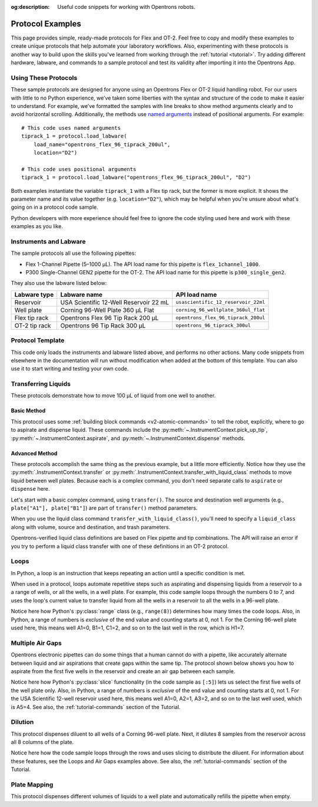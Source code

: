 :og:description: Useful code snippets for working with Opentrons robots.

.. _new-examples:

*****************
Protocol Examples
*****************

This page provides simple, ready-made protocols for Flex and OT-2. Feel free to copy and modify these examples to create unique protocols that help automate your laboratory workflows. Also, experimenting with these protocols is another way to build upon the skills you've learned from working through the :ref:`tutorial <tutorial>`. Try adding different hardware, labware, and commands to a sample protocol and test its validity after importing it into the Opentrons App.

Using These Protocols
=====================

These sample protocols are designed for anyone using an Opentrons Flex or OT-2 liquid handling robot. For our users with little to no Python experience, we’ve taken some liberties with the syntax and structure of the code to make it easier to understand. For example, we’ve formatted the samples with line breaks to show method arguments clearly and to avoid horizontal scrolling. Additionally, the methods use `named arguments <https://en.wikipedia.org/wiki/Named_parameter>`_ instead of positional arguments. For example::

    # This code uses named arguments
    tiprack_1 = protocol.load_labware(
        load_name="opentrons_flex_96_tiprack_200ul",
        location="D2")

    # This code uses positional arguments
    tiprack_1 = protocol.load_labware("opentrons_flex_96_tiprack_200ul", "D2")   

Both examples instantiate the variable ``tiprack_1`` with a Flex tip rack, but the former is more explicit. It shows the parameter name and its value together (e.g. ``location="D2"``), which may be helpful when you're unsure about what's going on in a protocol code sample.

Python developers with more experience should feel free to ignore the code styling used here and work with these examples as you like.

Instruments and Labware
=======================

The sample protocols all use the following pipettes:

* Flex 1-Channel Pipette (5–1000 µL). The API load name for this pipette is ``flex_1channel_1000``. 
* P300 Single-Channel GEN2 pipette for the OT-2. The API load name for this pipette is ``p300_single_gen2``. 

They also use the labware listed below: 

.. list-table::
    :header-rows: 1

    * - Labware type
      - Labware name
      - API load name
    * - Reservoir
      - USA Scientific 12-Well Reservoir 22 mL
      - ``usascientific_12_reservoir_22ml``
    * - Well plate
      - Corning 96-Well Plate 360 µL Flat
      - ``corning_96_wellplate_360ul_flat``
    * - Flex tip rack
      - Opentrons Flex 96 Tip Rack 200 µL
      - ``opentrons_flex_96_tiprack_200ul``
    * - OT-2 tip rack
      - Opentrons 96 Tip Rack 300 µL
      - ``opentrons_96_tiprack_300ul``

.. _protocol-template:
      
Protocol Template
=================

This code only loads the instruments and labware listed above, and performs no other actions. Many code snippets from elsewhere in the documentation will run without modification when added at the bottom of this template. You can also use it to start writing and testing your own code.

.. tabs::

    .. tab:: Flex 

        .. code-block:: python
            :substitutions:

            from opentrons import protocol_api

            requirements = {"robotType": "Flex", "apiLevel": "|apiLevel|"}

            def run(protocol: protocol_api.ProtocolContext):
                # load tip rack in deck slot D3
                tiprack = protocol.load_labware(
                    load_name="opentrons_flex_96_tiprack_1000ul", location="D3"
                )
                # attach pipette to left mount
                pipette = protocol.load_instrument(
                    instrument_name="flex_1channel_1000",
                    mount="left",
                    tip_racks=[tiprack]
                )
                # load well plate in deck slot D2
                plate = protocol.load_labware(
                    load_name="corning_96_wellplate_360ul_flat", location="D2"
                )
                # load reservoir in deck slot D1
                reservoir = protocol.load_labware(
                    load_name="usascientific_12_reservoir_22ml", location="D1"
                )
                # load trash bin in deck slot A3
                trash = protocol.load_trash_bin(location="A3")
                # Put protocol commands here
    
    .. tab:: OT-2 

        .. code-block:: python
            :substitutions:

            from opentrons import protocol_api

            metadata = {"apiLevel": "|apiLevel|"}

            def run(protocol: protocol_api.ProtocolContext):
                # load tip rack in deck slot 3
                tiprack = protocol.load_labware(
                    load_name="opentrons_96_tiprack_300ul", location=3
                )
                # attach pipette to left mount
                pipette = protocol.load_instrument(
                    instrument_name="p300_single_gen2",
                    mount="left",
                    tip_racks=[tiprack]
                )  
                # load well plate in deck slot 2
                plate = protocol.load_labware(
                    load_name="corning_96_wellplate_360ul_flat", location=2
                )
                # load reservoir in deck slot 1
                reservoir = protocol.load_labware(
                    load_name="usascientific_12_reservoir_22ml", location=1
                )
                # Put protocol commands here

Transferring Liquids
====================

These protocols demonstrate how to move 100 µL of liquid from one well to another.

Basic Method
------------

This protocol uses some :ref:`building block commands <v2-atomic-commands>` to tell the robot, explicitly, where to go to aspirate and dispense liquid. These commands include the :py:meth:`~.InstrumentContext.pick_up_tip`, :py:meth:`~.InstrumentContext.aspirate`, and :py:meth:`~.InstrumentContext.dispense` methods.

.. tabs::

    .. tab:: Flex

        .. code-block:: python
            :substitutions:

            from opentrons import protocol_api

            requirements = {"robotType": "Flex", "apiLevel":"|apiLevel|"}

            def run(protocol: protocol_api.ProtocolContext):
                plate = protocol.load_labware(
                    load_name="corning_96_wellplate_360ul_flat",
                    location="D1")
                tiprack_1 = protocol.load_labware(
                    load_name="opentrons_flex_96_tiprack_200ul",
                    location="D2")
                trash = protocol.load_trash_bin("A3")
                pipette = protocol.load_instrument(
                    instrument_name="flex_1channel_1000",
                    mount="left",
                tip_racks=[tiprack_1])

                pipette.pick_up_tip()
                pipette.aspirate(100, plate["A1"])
                pipette.dispense(100, plate["B1"])
                pipette.drop_tip()

    .. tab:: OT-2

        .. code-block:: python
            :substitutions:

            from opentrons import protocol_api

            metadata = {"apiLevel": "|apiLevel|"}

            def run(protocol: protocol_api.ProtocolContext):
                plate = protocol.load_labware(
                    load_name="corning_96_wellplate_360ul_flat",
                    location=1)
                tiprack_1 = protocol.load_labware(
                        load_name="opentrons_96_tiprack_300ul",
                        location=2)
                p300 = protocol.load_instrument(
                        instrument_name="p300_single",
                        mount="left",
                        tip_racks=[tiprack_1])

                p300.pick_up_tip()
                p300.aspirate(100, plate["A1"])
                p300.dispense(100, plate["B1"])
                p300.drop_tip()

Advanced Method
---------------

These protocols accomplish the same thing as the previous example, but a little more efficiently. Notice how they use the :py:meth:`.InstrumentContext.transfer` or :py:meth:`.InstrumentContext.transfer_with_liquid_class` methods to move liquid between well plates. Because each is a complex command, you don't need separate calls to ``aspirate`` or ``dispense`` here.

Let's start with a basic complex command, using ``transfer()``. The source and destination well  arguments (e.g., ``plate["A1"], plate["B1"]``) are part of ``transfer()`` method parameters. 

.. tabs::

    .. tab:: Flex

        .. code-block:: python
            :substitutions:

            from opentrons import protocol_api

            requirements = {"robotType": "Flex", "apiLevel": "|apiLevel|"}

            def run(protocol: protocol_api.ProtocolContext):
                plate = protocol.load_labware(
                    load_name="corning_96_wellplate_360ul_flat",
                    location="D1")
                tiprack_1 = protocol.load_labware(
                    load_name="opentrons_flex_96_tiprack_200ul",
                    location="D2")
                trash = protocol.load_trash_bin("A3")
                pipette = protocol.load_instrument(
                    instrument_name="flex_1channel_1000",
                    mount="left",
                    tip_racks=[tiprack_1])
                # transfer 100 µL from well A1 to well B1
                pipette.transfer(100, plate["A1"], plate["B1"])
    
    .. tab:: OT-2

        .. code-block:: python
            :substitutions:

            from opentrons import protocol_api

            metadata = {"apiLevel": "|apiLevel|"}

            def run(protocol: protocol_api.ProtocolContext):
                plate = protocol.load_labware(
                    load_name="corning_96_wellplate_360ul_flat",
                    location=1)
                tiprack_1 = protocol.load_labware(
                        load_name="opentrons_96_tiprack_300ul",
                        location=2)
                p300 = protocol.load_instrument(
                    instrument_name="p300_single",
                    mount="left",
                    tip_racks=[tiprack_1])
                # transfer 100 µL from well A1 to well B1
                p300.transfer(100, plate["A1"], plate["B1"])


When you use the liquid class command ``transfer_with_liquid_class()``, you'll need to specify a ``liquid_class`` along with volume, source and destination, and trash parameters. 

Opentrons-verified liquid class definitions are based on Flex pipette and tip combinations. The API will raise an error if you try to perform a liquid class transfer with one of these definitions in an OT-2 protocol. 

.. tabs::

    .. tab:: Flex

        .. code-block:: python
            :substitutions:

            from opentrons import protocol_api

            requirements = {"robotType": "Flex", "apiLevel": "|apiLevel|"}

            def run(protocol: protocol_api.ProtocolContext):
                plate = protocol.load_labware(
                    load_name="corning_96_wellplate_360ul_flat",
                    location="D1"
                )
                tiprack_1 = protocol.load_labware(
                    load_name="opentrons_flex_96_tiprack_200ul",
                    location="C1"
                )
                p1000 = protocol.load_instrument(
                    instrument_name="flex_1channel_1000",
                    mount="left",
                    tip_racks=[tiprack_1]
                )
                liquid_1 = protocol.get_liquid_class("glycerol_50")
                trash = protocol.load_trash_bin("A3")
                # transfer 100 µL from well A1 to well B1
                p1000.transfer_with_liquid_class(
                    liquid_class=liquid_1,
                    volume=100,
                    source=plate["A1"],
                    dest=plate["B1"]
                    )


Loops
=====

In Python, a loop is an instruction that keeps repeating an action until a specific condition is met. 

When used in a protocol, loops automate repetitive steps such as aspirating and dispensing liquids from a reservoir to a a range of wells, or all the wells, in a well plate. For example, this code sample loops through the numbers 0 to 7, and uses the loop's current value to transfer liquid from all the wells in a reservoir to all the wells in a 96-well plate. 

.. tabs::

    .. tab:: Flex

        .. code-block:: python
            :substitutions:

            from opentrons import protocol_api

            requirements = {"robotType": "Flex", "apiLevel":"|apiLevel|"}

            def run(protocol: protocol_api.ProtocolContext):
                plate = protocol.load_labware(
                    load_name="corning_96_wellplate_360ul_flat",
                    location="D1")
                tiprack_1 = protocol.load_labware(
                    load_name="opentrons_flex_96_tiprack_200ul",
                    location="D2")
                reservoir = protocol.load_labware(
                    load_name="usascientific_12_reservoir_22ml",
                    location="D3")
                trash = protocol.load_trash_bin("A3")
                pipette = protocol.load_instrument(
                    instrument_name="flex_1channel_1000",
                    mount="left",
                    tip_racks=[tiprack_1])
                
                # distribute 20 µL from reservoir:A1 -> plate:row:1
                # distribute 20 µL from reservoir:A2 -> plate:row:2
                # etc...
                # range() starts at 0 and stops before 8, creating a range of 0-7
                for i in range(8):
                    pipette.distribute(20, reservoir.wells()[i], plate.rows()[i])

    .. tab:: OT-2

        .. code-block:: python
            :substitutions:

            from opentrons import protocol_api

            metadata = {"apiLevel": "|apiLevel|"}

            def run(protocol: protocol_api.ProtocolContext):
                plate = protocol.load_labware(
                    load_name="corning_96_wellplate_360ul_flat",
                    location=1)
                tiprack_1 = protocol.load_labware(
                    load_name="opentrons_96_tiprack_300ul",
                    location=2)
                reservoir = protocol.load_labware(
                    load_name="usascientific_12_reservoir_22ml",
                    location=4)
                p300 = protocol.load_instrument(
                    instrument_name="p300_single",
                    mount="left",
                    tip_racks=[tiprack_1])
                
                # distribute 20 µL from reservoir:A1 -> plate:row:1
                # distribute 20 µL from reservoir:A2 -> plate:row:2
                # etc...
                # range() starts at 0 and stops before 8, creating a range of 0-7
                for i in range(8):
                    p300.distribute(20, reservoir.wells()[i], plate.rows()[i])

Notice here how Python's :py:class:`range` class (e.g., ``range(8)``) determines how many times the code loops. Also, in Python, a range of numbers is *exclusive* of the end value and counting starts at 0, not 1. For the Corning 96-well plate used here, this means well A1=0, B1=1, C1=2, and so on to the last well in the row, which is H1=7.

Multiple Air Gaps
=================

Opentrons electronic pipettes can do some things that a human cannot do with a pipette, like accurately alternate between liquid and air aspirations that create gaps within the same tip. The protocol shown below shows you how to aspirate from the first five wells in the reservoir and create an air gap between each sample.

.. tabs::

    .. tab:: Flex

        .. code-block:: python
            :substitutions:

            from opentrons import protocol_api

            requirements = {"robotType": "Flex", "apiLevel":"|apiLevel|"}

            def run(protocol: protocol_api.ProtocolContext):
                plate = protocol.load_labware(
                    load_name="corning_96_wellplate_360ul_flat",
                    location="D1")
                tiprack_1 = protocol.load_labware(
                    load_name="opentrons_flex_96_tiprack_1000ul",
                    location="D2")
                reservoir = protocol.load_labware(
                    load_name="usascientific_12_reservoir_22ml",
                    location="D3")
                trash = protocol.load_trash_bin("A3")
                pipette = protocol.load_instrument(
                    instrument_name="flex_1channel_1000", 
                    mount="left",
                    tip_racks=[tiprack_1])

                pipette.pick_up_tip()

                # aspirate from the first 5 wells
                for well in reservoir.wells()[:5]:
                    pipette.aspirate(volume=35, location=well)
                    pipette.air_gap(10)

                pipette.dispense(225, plate["A1"])

                pipette.return_tip()

    .. tab:: OT-2

        .. code-block:: python
            :substitutions:

            from opentrons import protocol_api

            metadata = {"apiLevel": "|apiLevel|"}

            def run(protocol: protocol_api.ProtocolContext):
                plate = protocol.load_labware(
                    load_name="corning_96_wellplate_360ul_flat",
                    location=1)
                tiprack_1 = protocol.load_labware(
                    load_name="opentrons_96_tiprack_300ul",
                    location=2)
                reservoir = protocol.load_labware(
                    load_name="usascientific_12_reservoir_22ml",
                    location=3)
                p300 = protocol.load_instrument(
                    instrument_name="p300_single", 
                    mount="left",
                    tip_racks=[tiprack_1])

                p300.pick_up_tip()

                # aspirate from the first 5 wells
                for well in reservoir.wells()[:5]:
                    p300.aspirate(volume=35, location=well)
                    p300.air_gap(10)
        
                p300.dispense(225, plate["A1"])

                p300.return_tip()

Notice here how Python's :py:class:`slice` functionality (in the code sample as ``[:5]``) lets us select the first five wells of the well plate only. Also, in Python, a range of numbers is *exclusive* of the end value and counting starts at 0, not 1. For the USA Scientific 12-well reservoir used here, this means well A1=0, A2=1, A3=2, and so on to the last well used, which is A5=4. See also, the :ref:`tutorial-commands` section of the Tutorial.

Dilution
========

This protocol dispenses diluent to all wells of a Corning 96-well plate. Next, it dilutes 8 samples from the reservoir across all 8 columns of the plate.

.. tabs::

    .. tab:: Flex

        .. code-block:: python
            :substitutions:

            from opentrons import protocol_api

            requirements = {"robotType": "Flex", "apiLevel": "|apiLevel|"}

            def run(protocol: protocol_api.ProtocolContext):
                plate = protocol.load_labware(
                    load_name="corning_96_wellplate_360ul_flat",
                    location="D1")
                tiprack_1 = protocol.load_labware(
                    load_name="opentrons_flex_96_tiprack_200ul",
                    location="D2")
                tiprack_2 = protocol.load_labware(
                    load_name="opentrons_flex_96_tiprack_200ul",
                    location="D3")
                reservoir = protocol.load_labware(
                    load_name="usascientific_12_reservoir_22ml",
                    location="C1")
                trash = protocol.load_trash_bin("A3")
                pipette = protocol.load_instrument(
                    instrument_name="flex_1channel_1000",
                    mount="left",
                    tip_racks=[tiprack_1, tiprack_2])
                # Dispense diluent
                pipette.distribute(50, reservoir["A12"], plate.wells())

                # loop through each row
                for i in range(8):
                    # save the source well and destination column to variables
                    source = reservoir.wells()[i]
                    row = plate.rows()[i]

                    # transfer 30 µL of source to first well in column
                    pipette.transfer(30, source, row[0], mix_after=(3, 25))

                    # dilute the sample down the column
                    pipette.transfer(
                        30, row[:11], row[1:],
                        mix_after=(3, 25))
    
    .. tab:: OT-2

        .. code-block:: python
            :substitutions:

            from opentrons import protocol_api

            metadata = {"apiLevel": "|apiLevel|"}

            def run(protocol: protocol_api.ProtocolContext):
                plate = protocol.load_labware(
                    load_name="corning_96_wellplate_360ul_flat",
                    location=1)
                tiprack_1 = protocol.load_labware(
                    load_name="opentrons_96_tiprack_300ul",
                    location=2)
                tiprack_2 = protocol.load_labware(
                    load_name="opentrons_96_tiprack_300ul",
                    location=3)
                reservoir = protocol.load_labware(
                    load_name="usascientific_12_reservoir_22ml",
                    location=4)
                p300 = protocol.load_instrument(
                    instrument_name="p300_single",
                    mount="left",
                    tip_racks=[tiprack_1, tiprack_2])
                # Dispense diluent
                p300.distribute(50, reservoir["A12"], plate.wells())

                # loop through each row
                for i in range(8):
                    # save the source well and destination column to variables
                    source = reservoir.wells()[i]
                    row = plate.rows()[i]

                    # transfer 30 µL of source to first well in column
                    p300.transfer(30, source, row[0], mix_after=(3, 25))

                    # dilute the sample down the column
                    p300.transfer(
                        30, row[:11], row[1:],
                        mix_after=(3, 25))

Notice here how the code sample loops through the rows and uses slicing to distribute the diluent. For information about these features, see the Loops and Air Gaps examples above. See also, the :ref:`tutorial-commands` section of the Tutorial.

Plate Mapping
=============

This protocol dispenses different volumes of liquids to a well plate and automatically refills the pipette when empty.

.. tabs::

    .. tab:: Flex

        .. code-block:: python
            :substitutions:

            from opentrons import protocol_api

            requirements = {"robotType": "Flex", "apiLevel": "|apiLevel|"}
                
            def run(protocol: protocol_api.ProtocolContext):
                plate = protocol.load_labware(
                    load_name="corning_96_wellplate_360ul_flat",
                    location="D1")
                tiprack_1 = protocol.load_labware(
                    load_name="opentrons_flex_96_tiprack_200ul",
                    location="D2")
                tiprack_2 = protocol.load_labware(
                    load_name="opentrons_flex_96_tiprack_200ul",
                    location="D3")
                reservoir = protocol.load_labware(
                    load_name="usascientific_12_reservoir_22ml",
                    location="C1")
                trash = protocol.load_trash_bin("A3")
                pipette = protocol.load_instrument(
                    instrument_name="flex_1channel_1000",
                    mount="right",
                tip_racks=[tiprack_1, tiprack_2])

                # Volume amounts are for demonstration purposes only
                water_volumes = [
                    1,  2,  3,  4,  5,  6,  7,  8,
                    9,  10, 11, 12, 13, 14, 15, 16,
                    17, 18, 19, 20, 21, 22, 23, 24,
                    25, 26, 27, 28, 29, 30, 31, 32,
                    33, 34, 35, 36, 37, 38, 39, 40,
                    41, 42, 43, 44, 45, 46, 47, 48,
                    49, 50, 51, 52, 53, 54, 55, 56,
                    57, 58, 59, 60, 61, 62, 63, 64,
                    65, 66, 67, 68, 69, 70, 71, 72,
                    73, 74, 75, 76, 77, 78, 79, 80,
                    81, 82, 83, 84, 85, 86, 87, 88,
                    89, 90, 91, 92, 93, 94, 95, 96
                    ]

                pipette.distribute(water_volumes, reservoir["A12"], plate.wells())

    .. tab:: OT-2
        
        .. code-block:: python
            :substitutions:

            from opentrons import protocol_api
            metadata = {"apiLevel": "|apiLevel|"}
                
            def run(protocol: protocol_api.ProtocolContext):
                plate = protocol.load_labware(
                    load_name="corning_96_wellplate_360ul_flat",
                    location=1)
                tiprack_1 = protocol.load_labware(
                    load_name="opentrons_96_tiprack_300ul",
                    location=2)
                tiprack_2 = protocol.load_labware(
                    load_name="opentrons_96_tiprack_300ul",
                    location=3)
                reservoir = protocol.load_labware(
                    load_name="usascientific_12_reservoir_22ml",
                    location=4)
                p300 = protocol.load_instrument(
                    instrument_name="p300_single", 
                    mount="right",
                    tip_racks=[tiprack_1, tiprack_2])

                # Volume amounts are for demonstration purposes only
                water_volumes = [
                    1,  2,  3,  4,  5,  6,  7,  8,
                    9,  10, 11, 12, 13, 14, 15, 16,
                    17, 18, 19, 20, 21, 22, 23, 24,
                    25, 26, 27, 28, 29, 30, 31, 32,
                    33, 34, 35, 36, 37, 38, 39, 40,
                    41, 42, 43, 44, 45, 46, 47, 48,
                    49, 50, 51, 52, 53, 54, 55, 56,
                    57, 58, 59, 60, 61, 62, 63, 64,
                    65, 66, 67, 68, 69, 70, 71, 72,
                    73, 74, 75, 76, 77, 78, 79, 80,
                    81, 82, 83, 84, 85, 86, 87, 88,
                    89, 90, 91, 92, 93, 94, 95, 96
                    ]

                p300.distribute(water_volumes, reservoir["A12"], plate.wells())
